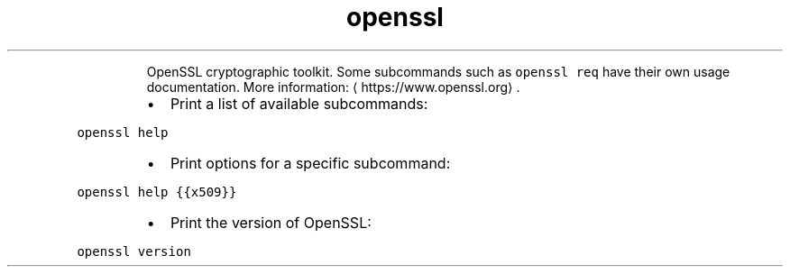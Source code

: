 .TH openssl
.PP
.RS
OpenSSL cryptographic toolkit.
Some subcommands such as \fB\fCopenssl req\fR have their own usage documentation.
More information: \[la]https://www.openssl.org\[ra]\&.
.RE
.RS
.IP \(bu 2
Print a list of available subcommands:
.RE
.PP
\fB\fCopenssl help\fR
.RS
.IP \(bu 2
Print options for a specific subcommand:
.RE
.PP
\fB\fCopenssl help {{x509}}\fR
.RS
.IP \(bu 2
Print the version of OpenSSL:
.RE
.PP
\fB\fCopenssl version\fR
